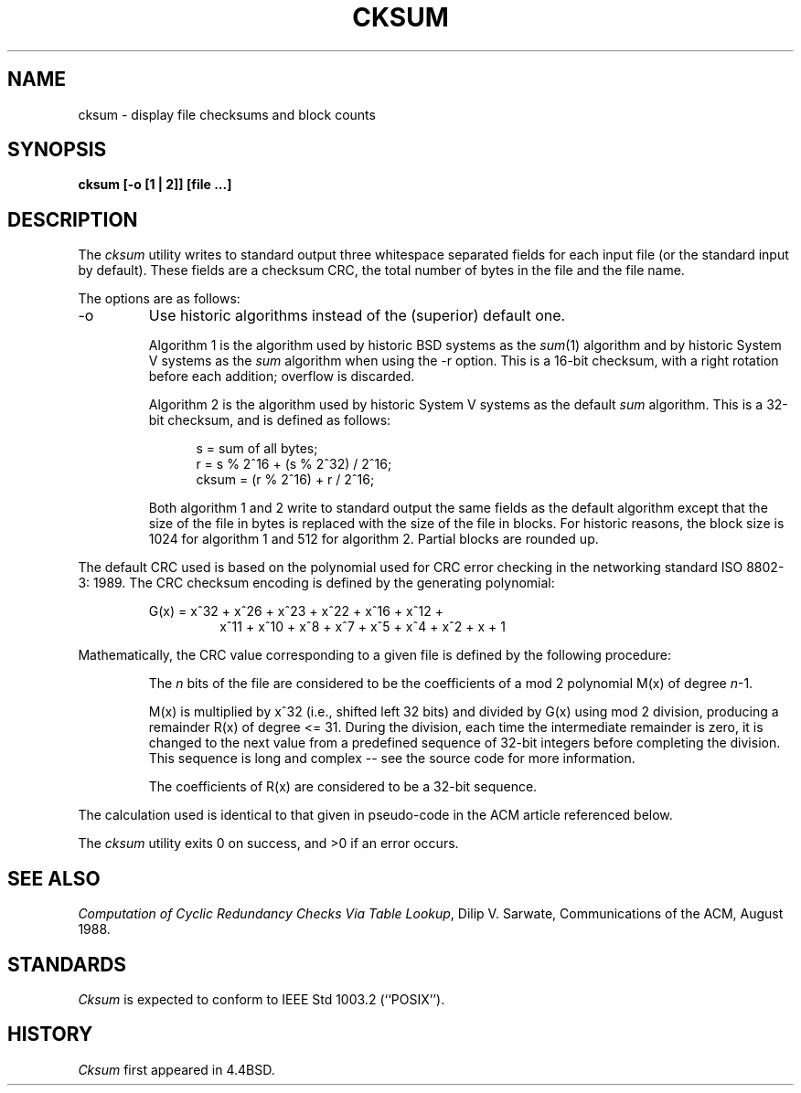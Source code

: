 .\" Copyright (c) 1991 The Regents of the University of California.
.\" All rights reserved.
.\"
.\" %sccs.include.redist.man%
.\"
.\"	@(#)cksum.1	5.2 (Berkeley) 04/04/91
.\"
.TH CKSUM 1 ""
.UC 7
.SH NAME
cksum \- display file checksums and block counts
.SH SYNOPSIS
.ft B
.nf
cksum [\-o [1 | 2]] [file ...]
.fi
.ft R
.SH DESCRIPTION
The
.I cksum
utility writes to standard output three whitespace separated fields for each
input file (or the standard input by default).
These fields are a checksum CRC, the total number of bytes in the file and
the file name.
.PP
The options are as follows:
.TP
\-o
Use historic algorithms instead of the (superior) default one.
.IP
Algorithm 1 is the algorithm used by historic BSD systems as the 
.IR sum (1)
algorithm and by historic System V systems as the
.I sum
algorithm when using the \-r option.
This is a 16-bit checksum, with a right rotation before each addition;
overflow is discarded.
.IP
Algorithm 2 is the algorithm used by historic System V systems as the
default
.I sum
algorithm.
This is a 32-bit checksum, and is defined as follows:
.IP
.in +5
.nf
s = sum of all bytes;
r = s % 2^16 + (s % 2^32) / 2^16;
cksum = (r % 2^16) + r / 2^16;
.fi
.in -5
.IP
Both algorithm 1 and 2 write to standard output the same fields as
the default algorithm except that the size of the file in bytes is
replaced with the size of the file in blocks.
For historic reasons, the block size is 1024 for algorithm 1 and 512
for algorithm 2.
Partial blocks are rounded up.
.PP
The default CRC used is based on the polynomial used for CRC error checking
in the networking standard ISO 8802-3: 1989.
The CRC checksum encoding is defined by the generating polynomial:
.sp
.RS
G(x) = x^32 + x^26 + x^23 + x^22 + x^16 + x^12 +
.RS
x^11 + x^10 + x^8 + x^7 + x^5 + x^4 + x^2 + x + 1
.RE
.RE
.PP
Mathematically, the CRC value corresponding to a given file is defined by
the following procedure:
.RS
.PP
The
.I n
bits of the file are considered to be the coefficients of a mod 2
polynomial M(x) of degree
.IR n -1.
.PP
M(x) is multiplied by x^32 (i.e., shifted left 32 bits) and divided by
G(x) using mod 2 division, producing a remainder R(x) of degree <= 31.
During the division, each time the intermediate remainder is zero, it
is changed to the next value from a predefined sequence of 32-bit
integers before completing the division.
This sequence is long and complex -- see the source code for more
information.
.PP
The coefficients of R(x) are considered to be a 32-bit sequence.
.RE
.PP
The calculation used is identical to that given in pseudo-code in
the ACM article referenced below.
.PP
The
.I cksum
utility exits 0 on success, and >0 if an error occurs.
.SH SEE ALSO
.IR "Computation of Cyclic Redundancy Checks Via Table Lookup" ,
Dilip V. Sarwate, Communications of the ACM, August 1988.
.SH STANDARDS
.I Cksum
is expected to conform to IEEE Std 1003.2 (``POSIX'').
.SH HISTORY
.I Cksum
first appeared in 4.4BSD.
